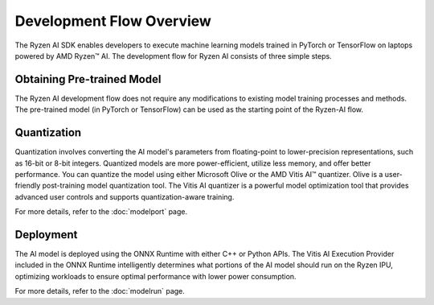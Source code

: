 #########################
Development Flow Overview
#########################

The Ryzen AI SDK enables developers to execute machine learning models trained in PyTorch or TensorFlow on laptops powered by AMD Ryzen™ AI. The development flow for Ryzen AI consists of three simple steps.

.. image:: images/development_flow.png
   :scale: 75%
   :align: center


Obtaining Pre-trained Model
***************************
The Ryzen AI development flow does not require any modifications to existing model training processes and methods. The pre-trained model (in PyTorch or TensorFlow) can be used as the starting point of the Ryzen-AI flow. 

Quantization
************
Quantization involves converting the AI model's parameters from floating-point to lower-precision representations, such as 16-bit or 8-bit integers. Quantized models are more power-efficient, utilize less memory, and offer better performance. You can quantize the model using either Microsoft Olive or the AMD Vitis AI™ quantizer. Olive is a user-friendly post-training model quantization tool. The Vitis AI quantizer is a powerful model optimization tool that provides advanced user controls and supports quantization-aware training. 

For more details, refer to the :doc:`modelport` page.

Deployment
**********
The AI model is deployed using the ONNX Runtime with either C++ or Python APIs. The Vitis AI Execution Provider included in the ONNX Runtime intelligently determines what portions of the AI model should run on the Ryzen IPU, optimizing workloads to ensure optimal performance with lower power consumption.

For more details, refer to the :doc:`modelrun` page.

..
  ------------

  #####################################
  License
  #####################################

  Ryzen AI is licensed under MIT License. Refer to the LICENSE file for the full license text and copyright notice.
